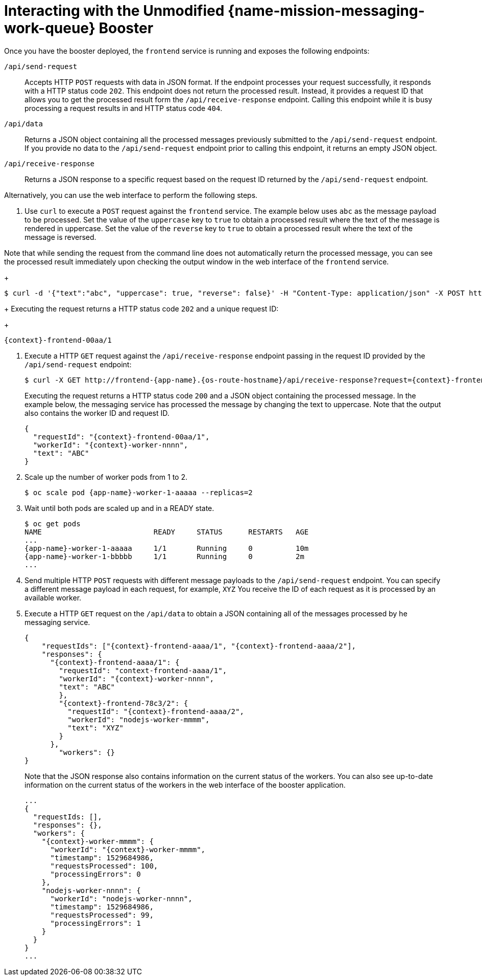 [id='interacting-with-the-unmodified-messaging-work-queue-booster_{context}']
= Interacting with the Unmodified {name-mission-messaging-work-queue} Booster

Once you have the booster deployed, the `frontend` service is running and exposes the following endpoints:

`/api/send-request`::
Accepts HTTP `POST` requests with data in JSON format.
If the endpoint processes your request successfully, it responds with a HTTP status code `202`.
This endpoint does not return the processed result.
Instead, it provides a request ID that allows you to get the processed result form the `/api/receive-response` endpoint.
Calling this endpoint while it is busy processing a request results in and HTTP status code `404`.

`/api/data`::
Returns a JSON object containing all the processed messages previously submitted to the `/api/send-request` endpoint.
If you provide no data to the `/api/send-request` endpoint prior to calling this endpoint, it returns an empty JSON object.

`/api/receive-response`::
Returns a JSON response to a specific request based on the request ID returned by the `/api/send-request` endpoint.

Alternatively, you can use the web interface to perform the following steps.

. Use `curl` to execute a `POST` request against the `frontend` service.
The example below uses `abc` as the message payload to be processed.
Set the value of the `uppercase` key to `true` to obtain a processed result where the text of the message is rendered in uppercase.
Set the value of the `reverse` key to `true` to obtain a processed result where the text of the message is reversed.

Note that while sending the request from the command line does not automatically return the processed message, you can see the processed result immediately upon checking the output window in the web interface of the `frontend` service.
+
[source,bash,options="nowrap",subs="attributes+"]
----
$ curl -d '{"text":"abc", "uppercase": true, "reverse": false}' -H "Content-Type: application/json" -X POST http://frontend-{app-name}.{os-route-hostname}/api/send-request
----
+
Executing the request returns a HTTP status code `202` and a unique request ID:
+
[source,subs="attributes+"]
----
{context}-frontend-00aa/1
----

. Execute a HTTP `GET` request against the `/api/receive-response` endpoint passing in the request ID provided by the `/api/send-request` endpoint:
+
[source,bash,options="nowrap",subs="attributes+"]
----
$ curl -X GET http://frontend-{app-name}.{os-route-hostname}/api/receive-response?request={context}-frontend-00aa/1
----
+
Executing the request returns a HTTP status code `200` and a JSON object containing the processed message.
In the example below, the messaging service has processed the message by changing the text to uppercase.
Note that the output also contains the worker ID and request ID.
+
[source,json,options="nowrap",subs="attributes+"]
----
{
  "requestId": "{context}-frontend-00aa/1",
  "workerId": "{context}-worker-nnnn",
  "text": "ABC"
}
----

. Scale up the number of worker pods from 1 to 2.
// can you do this using oc scale? or just the web console?
+
[source,bash,options="nowrap",subs="attributes+"]
----
$ oc scale pod {app-name}-worker-1-aaaaa --replicas=2
----

. Wait until both pods are scaled up and in a READY state.
+
....
$ oc get pods
NAME                          READY     STATUS      RESTARTS   AGE
...
{app-name}-worker-1-aaaaa     1/1       Running     0          10m
{app-name}-worker-1-bbbbb     1/1       Running     0          2m
...
....

. Send multiple HTTP `POST` requests with different message payloads to the `/api/send-request` endpoint.
You can specify a different message payload in each request, for example, `XYZ`
You receive the ID of each request as it is processed by an available worker.

. Execute a HTTP `GET` request on the `/api/data` to obtain a JSON containing all of the messages processed by he messaging service.
+
[source,json,options="nowrap",subs="attributes+"]
----
{
    "requestIds": ["{context}-frontend-aaaa/1", "{context}-frontend-aaaa/2"],
    "responses": {
      "{context}-frontend-aaaa/1": {
        "requestId": "context-frontend-aaaa/1",
        "workerId": "{context}-worker-nnnn",
        "text": "ABC"
        },
        "{context}-frontend-78c3/2": {
          "requestId": "{context}-frontend-aaaa/2",
          "workerId": "nodejs-worker-mmmm",
          "text": "XYZ"
        }
      },
        "workers": {}
}
----
+
Note that the JSON response also contains information on the current status of the workers.
You can also see up-to-date information on the current status of the workers in the web interface of the booster application.
//use callouts to describe parts of the JSON
//figure out how to replace the "nodejs" example.
+
[source,json,options="nowrap",subs="attributes+"]
----
...
{
  "requestIds: [],
  "responses": {},
  "workers": {
    "{context}-worker-mmmm": {
      "workerId": "{context}-worker-mmmm",
      "timestamp": 1529684986,
      "requestsProcessed": 100,
      "processingErrors": 0
    },
    "nodejs-worker-nnnn": {
      "workerId": "nodejs-worker-nnnn",
      "timestamp": 1529684986,
      "requestsProcessed": 99,
      "processingErrors": 1
    }
  }
}
...
----
